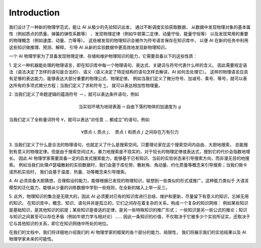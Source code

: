 Introduction
=================

我们设计了一种新的物理学范式，能让 AI 从极少的先验知识出发，
通过不断调度实验获取数据，
从数据中发现物理对象的基本属性（例如质点的质量、弹簧的弹性系数等）
、发现物理定律（例如牛顿第二定律、动量守恒、能量守恒等）
以及发现常用的重要的物理概念（例如速度、动量、力等等）。
这些被发现的物理知识会被作为符号语言保存在知识库中，
以便 AI 在新的任务中利用这些知识做推理、预测、解释，
引导 AI 从新的实验数据中更高效地发现新物理知识。

一个 AI 物理学家为了具备发现物理定律、存储和维护物理知识的能力，它需要具备以下的这些性质：

1. 
定义一种机器能处理的物理语言，即在知识库中每一个物理语句、表达式、关键词与符号代表什么样的含义。
因此需要规定语法（语法决定了怎样的语句是合法的）、语义（语义决定了特定结构的语句怎样去解读，AI 如何去处理它）。
这样的物理语言应具有足够的表达能力，能够表达大部分重要的物理公式、物理定律。
例如当我们定义了微分符号、加减号、乘号、等号，就可以表达所有的多项式微分方程；当我们定义了求和符号 :math:`\sum`，
就可以表达相加性物理量。

2. 
当我们定义了命题逻辑的蕴涵符号 :math:`\rightarrow`，就可以表达条件语句，例如 

.. math::

    \text{当实验环境为地球表面}\rightarrow \text{自由下落的物体的加速度为}\ g

当我们定义了全称量词符号 :math:`\forall`，就可以表达“对任意 ... 都成立”的语句，例如

.. math:: 

    \forall \text{质点}\ i, \text{质点}\ j,\quad \text{质点}\ i\ \text{和质点}\ j\ \text{之间存在万有引力}

3. 
当我们定义了什么是合法的物理语句，也就定义了什么是搜索空间。只要理论家在这个搜索空间内自由、大胆地搜索，
总能搜到有意义的物理定律。但是由于搜索空间过大，暴力地搜索是不现实的，对于较长的物理定律或表达式，搜到它的代价会指数地增长。
因此 AI 物理学家需要具备一定的启发式搜索能力，能够基于已有知识、当前的实验状态来引导搜索方向，而非漫无目的地搜索。
例如当我们处理卢瑟福散射的实验数据时，我们会基于库伦势、散射角、角动量、约化质量等概念来引导搜索；当我们做卡诺热机实验时，
我们会基于温度、热量、功等概念来引导搜索。

4.
AI 必须具备大胆猜想，合理假设的能力，能够根据已发现的物理知识，联想到一些类似的形式或推广。这种能力类似于
大语言模型的泛化能力，能够从少量的训练数据中学到一些规则，在全新的输入上举一反三。

5.
此外，物理知识的集合是无限大的，因此 AI 必须要对已有的知识库进行总结、维护和更新，尽量留下有意义的知识，忘掉无用的知识。
在知识库中，概念、知识、语句并非是孤立的，它们之间存在着复杂的关系，构成一个复杂的知识网络：
例如某些知识是基础知识，是其他知识的前提；某些知识是普适的定律，是另一些特殊知识的推广形式；
一些知识是另一些公式的推论；知识与知识之间甚至可以存在矛盾（例如牛顿力学与相对论）……
因此一条知识的价值，不仅取决于它被多少个实验所证实，还取决于它与其他知识的关系，即它在知识网络中所处的地位。

在我们的文档中，我们将详细地介绍我们的 AI 物理学家的框架的各个部分的能力、局限性，
我们将展示我们的实验结果以及 AI 物理学家未来的可能性。